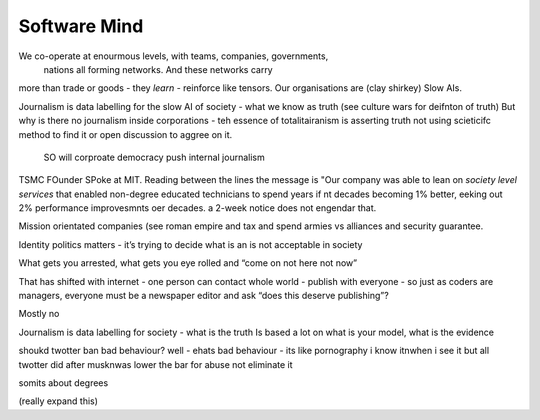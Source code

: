 ==============
Software Mind
==============

We co-operate at enourmous levels, with teams, companies, governments,
                                nations all forming networks. And these networks carry
more than trade or goods - they *learn* - reinforce like tensors. Our organisations are
(clay shirkey) Slow AIs.

Journalism is data labelling for the slow AI of society - what we know as truth (see
culture wars for deifnton of truth)
But why is there no journalism inside corporations - teh essence of totalitairanism is
asserting truth not using scieticifc method to find it or open discussion to aggree on it.
 SO will corproate democracy push internal journalism


TSMC FOunder SPoke at MIT.
Reading between the lines the message is
"Our company was able to lean on *society level services* that enabled non-degree educated
technicians to spend years if nt decades becoming 1% better, eeking out 2% performance
improvesmnts oer decades.
a 2-week notice does not engendar that.

Mission orientated companies (see roman empire and tax and spend armies vs alliances
and security guarantee.

Identity politics matters - it’s trying to decide what is an is not acceptable in society

What gets you arrested, what gets you eye rolled and “come on not here not now”

That has shifted with internet - one person can contact whole world - publish with everyone - so just as coders are managers, everyone must be a newspaper editor and ask “does this deserve publishing”?

Mostly no

Journalism is data labelling for society
- what is the truth Is based a lot on what is your model, what is the evidence 

shoukd twotter ban bad behaviour?
well - ehats bad behaviour - its like pornography i know itnwhen i see it
but all twotter did after musknwas lower the bar for abuse not eliminate it

somits about degrees 

(really expand this) 

